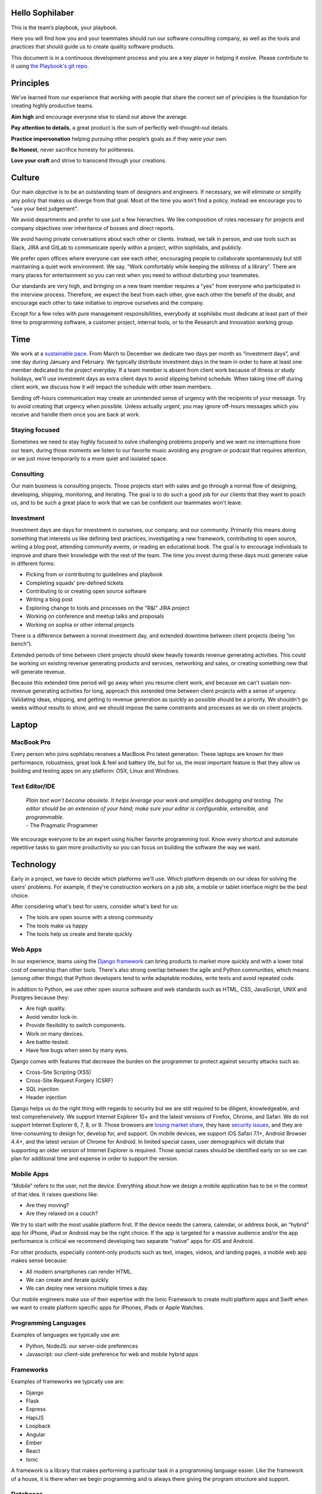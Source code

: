 Hello Sophilaber
================

.. image:: ./figures/hello-sophilaber.jpg


This is the team’s playbook, your playbook.

Here you will find how you and your teammates should run our software
consulting company, as well as the tools and practices that should guide
us to create quality software products.

This document is in a continuous development process and you are a key
player in helping it evolve. Please contribute to it using `the Playbook's git repo
<https://git.sophilabs.io/sophilabs/playbook>`_.

Principles
==========

.. image:: ./figures/principles.jpg

We've learned from our experience that working with people that share the
correct set of principles is the foundation for creating highly productive
teams.

**Aim high** and encourage everyone else to stand out above the average.

**Pay attention to details**, a great product is the sum of perfectly well-thought-out
details.

**Practice impersonation** helping pursuing other people’s goals as if they
were your own.

**Be Honest**, never sacrifice honesty for politeness.

**Love your craft** and strive to transcend through your creations.

Culture
=======

.. image:: ./figures/culture.jpg

Our main objective is to be an outstanding team of designers and engineers.
If necessary, we will eliminate or simplify any policy that makes us diverge
from that goal.
Most of the time you won’t find a policy, instead we encourage you to "use your
best judgement".

We avoid departments and prefer to use just a few hierarchies. We like
composition of roles necessary for projects and company objectives over
inheritance of bosses and direct reports.

We avoid having private conversations about each other or clients. Instead, we
talk in person, and use tools such as Slack, JIRA and GitLab to communicate
openly within a project, within sophilabs, and publicly.

We prefer open offices where everyone can see each other, encouraging people to
collaborate spontaneously but still maintaining  a quiet work environment.
We say, “Work comfortably while  keeping the stillness of a library”.
There are many places for entertainment so you can  rest when you need to
without disturbing your teammates.

Our standards are very high, and bringing on a new team member requires a
"yes" from everyone who participated in the interview process. Therefore,
we expect the best from each other, give each other the benefit of the doubt,
and encourage each other to take initiative to improve ourselves and the
company.

Except for a few roles with pure management responsibilities, everybody at
sophilabs must dedicate at least part of their time to programming software,
a customer project, internal tools, or to the Research and Innovation working
group.

Time
====

.. image:: ./figures/time.jpg

We work at a `sustainable pace
<http://www.extremeprogramming.org/rules/overtime.html>`_.
From March to December we dedicate two days per
month as “investment days”, and one day during January and February. We
typically distribute investment days in the team in order to have at least
one member dedicated to the project everyday.
If a team member is absent from client work because of illness or study
holidays, we'll use investment days as extra client days to avoid
slipping behind schedule.
When taking time off during client work, we discuss how it will impact the
schedule with other team members.

Sending off-hours communication may create an unintended sense of urgency with
the recipients of your message. Try to avoid creating that urgency when
possible.
Unless actually urgent, you may ignore off-hours messages which you receive and
handle them once you are back at work.

Staying focused
---------------

Sometimes we need to stay highly focused to solve challenging problems properly
and we want no interruptions from our team, during those moments we listen to
our favorite music avoiding any program or podcast that requires attention, or
we just move temporarily to a more quiet and isolated space.

Consulting
----------

Our main business is consulting projects. Those projects start with sales and
go through a normal flow of designing, developing, shipping, monitoring, and
iterating. The goal is to  do such a good job for our clients that they  want
to poach us, and to be such a great place to work that we can be confident our
teammates won't leave.

Investment
----------

Investment days are days for investment in ourselves, our company, and our
community. Primarily this means doing something that interests us like
defining best practices, investigating a new framework, contributing to open
source, writing a blog post, attending community events, or reading an
educational book. The goal is to encourage individuals to improve and share
their knowledge with the rest of the team.
The time you invest during these days must generate value in different forms:

- Picking from or contributing  to guidelines and playbook
- Completing squads’ pre-defined tickets
- Contributing to  or creating open source software
- Writing a blog post
- Exploring change to tools and processes on the "R&I" JIRA project
- Working on conference and meetup talks and proposals
- Working on sophia or other internal projects


There is a difference between a normal investment day, and extended downtime
between client projects (being “on bench”).

Extended periods of time between client projects should skew heavily towards
revenue generating activities. This could be working on existing revenue
generating products and services, networking and sales, or creating something
new that will generate revenue.

Because this extended time period will go away when you resume client work, and
because we can't sustain non-revenue generating activities for long, approach
this extended time between client projects with a sense of urgency.
Validating ideas, shipping, and getting to revenue generation as quickly as
possible should be a priority. We shouldn't go weeks without results to show,
and we should impose the same constraints and processes as we do on client
projects.

Laptop
======

.. image:: ./figures/laptop.jpg

MacBook Pro
-----------

Every person who joins sophilabs receives a MacBook Pro latest generation.
These laptops are known for their performance, robustness, great look & feel
and battery life, but for us, the most important feature is that they allow us
building and testing apps on any platform: OSX, Linux and Windows.

Text Editor/IDE
---------------

    | *Plain text won't become obsolete. It helps leverage your work and simplifies debugging and testing. The editor should be an extension of your hand; make sure your editor is configurable, extensible, and programmable.*
    | - The Pragmatic Programmer

We encourage everyone to be an expert using his/her favorite programming tool. Know
every shortcut and automate repetitive tasks to gain more productivity so you
can focus on building the software the way we want.

Technology
==========

.. image:: ./figures/technology.jpg

Early in a project, we have to decide which platforms we'll use.
Which platform depends on our ideas for solving the users' problems. For
example, if they're construction workers on a job site, a mobile or tablet
interface might be the best choice.

After considering what's best for users, consider what's best for us:

- The tools are open source with a strong community
- The tools make us happy
- The tools help us create and iterate quickly

Web Apps
--------

In our experience, teams using the `Django framework <https://www.djangoproject.com/>`_
can bring products to market more quickly and with a lower total cost of
ownership than other tools. There's also strong overlap between the agile and
Python communities, which means (among other things) that Python developers tend to
write adaptable modules, write tests and avoid repeated code.

In addition to Python, we use other open source software and web standards such
as HTML, CSS, JavaScript, UNIX and Postgres because they:

- Are high quality.
- Avoid vendor lock-in.
- Provide flexibility to switch components.
- Work on many devices.
- Are battle-tested.
- Have few bugs when seen by many eyes.

Django comes with features that decrease the burden on the programmer to protect
against security attacks such as:

- Cross-Site Scripting (XSS)
- Cross-Site Request Forgery (CSRF)
- SQL injection
- Header injection

Django helps us do the right thing with regards to security but we are still
required to be diligent, knowledgeable, and test comprehensively.
We support Internet Explorer 10+ and the latest versions of Firefox, Chrome, and
Safari. We do not support Internet Explorer 6, 7, 8, or 9. Those browsers are
`losing market share <https://en.wikipedia.org/wiki/Internet_Explorer#Market_adoption_and_usage_share>`_,
they have `security issues <https://en.wikipedia.org/wiki/Internet_Explorer_6#Security_issues>`_,
and they are time-consuming to design for, develop for, and support.
On mobile devices, we support iOS Safari 7.1+, Android Browser 4.4+, and the
latest version of Chrome for Android.
In limited special cases, user demographics will dictate that supporting an
older version of Internet Explorer is required. Those special cases should be
identified early on so we can plan for additional time and expense in order to
support the version.

Mobile Apps
-----------

"Mobile" refers to the user, not the device.
Everything about how we design a mobile application has to be in the context of that idea. It raises questions like:

- Are they moving?
- Are they relaxed on a couch?

We try to start with the most usable platform first. If the device needs the
camera, calendar, or address book, an “hybrid” app for iPhone, iPad or Android
may be the right choice. If the app is targeted for a massive audience and/or
the app performance is critical we recommend developing two separate “native”
apps for iOS and Android.

For other products, especially content-only products such as text, images,
videos, and landing pages, a mobile web app makes sense because:

- All modern smartphones can render HTML.
- We can create and iterate quickly.
- We can deploy new versions multiple times a day.

Our mobile engineers make use of their expertise with the Ionic Framework to
create multi platform apps and Swift when we want to create platform specific
apps for iPhones, iPads or Apple Watches.

Programming Languages
---------------------

Examples of languages we typically use are:

- Python, NodeJS: our server-side preferences
- Javascript: our client-side preference for web and mobile hybrid apps

Frameworks
----------

Examples of frameworks we typically use are:

- Django
- Flask
- Express
- HapiJS
- Loopback
- Angular
- Ember
- React
- Ionic

A framework is a library that makes performing a particular task in a
programming language easier. Like the framework of a house, it is there when we
begin programming and is always there giving the program structure and support.

Databases
---------

For data that must be saved and stored correctly, we use `PostgreSQL
<http://www.postgresql.org/>`_ (we usually refer to it as "Postgres").
It's a thirty-year-old open source database that is highly respected,
is well supported by documentation and hosting providers, and can be used
by any developer who knows the SQL standard.

In recent years, a movement called `NoSQL <https://en.wikipedia.org/wiki/NoSQL>`_
has gained popularity. Best translated
as "not only SQL", tremendous effort has been made to create different kinds of
databases for different use cases, often based off `academic or industry
research <http://nosqlsummer.org/papers>`_.

Our most frequently used NoSQL database are `Redis <http://redis.io/>`_, which we
use for storing
transient, high quantity read/write data such as activity feeds, tags,
background jobs, sessions, tokens, and counters; `Cassandra <http://cassandra.apache.org/>`_
which we use for storing time series.

Redis and Cassandra are reliable, open-source, and simple. They offer high
performance and reliable predictions of its performance.
When we need to do full-text search on documents, we use `Solr <http://lucene.apache.org/solr/>`_.
Its major features include hit highlighting, faceted search, real-time indexing,
dynamic clustering, database integration, and rich text documents handling.

Licenses
--------

In contrast with a proprietary license, the source code of an open source
program is made available for review, modification and redistribution. The
difference between open source licenses is what we can and can't do with the
source code.
Open source licenses can be divided in two categories: permissive and copyleft.
Permissive examples include:

- `Berkeley Software Distribution (BSD) licenses <https://en.wikipedia.org/wiki/BSD_licenses>`_
- `MIT license <https://en.wikipedia.org/wiki/MIT_License>`_
- `Apache license <http://en.wikipedia.org/wiki/Apache_License>`_

A copyleft example is the `General Public License (GPL) <https://en.wikipedia.org/wiki/GNU_General_Public_License>`_.
Both categories have the purpose of establishing the copyright holder for the
software, granting users the right to copy, modify and redistribute it,
protecting the copyright holder from any potential guarantees that the software
may provide (software is provided as-is), and optionally imposing some
restrictions.

Permissive licenses let us modify a program, redistribute it, and even sell it.
We can embed or link code with other programs without restriction or explicit
permission by the copyright holder.
Copyleft licenses only allow us to link or distribute code with other code that
has the same license. It also forces modifications to be released under the same
license. Combining anything with the GPL makes it GPL.

Non-copyleft licenses do not enforce derivative works to also be open source.
Some software is released under a dual license: both a permissive and copyleft
license. This provides developers who use the dual licensed code to apply the
license that better suits their needs.

Most of the software we use has a permissive license:

- PostgreSQL, PostgreSQL License (BSD based)
- Redis, BSD
- Solr, Apache License 2.0
- Python, Python Software Foundation License (PSFL) (BSD based)
- Django, Django license (BSD based)
- AngularJS, MIT

Methodology
===========

.. image:: ./figures/methodology.jpg

The Agile way
-------------

We adhere to the `Agile Manifesto principles
<http://agilemanifesto.org/principles.html>`_, declaring that our highest
priority is to satisfy the customer through early and continuous delivery of
valuable software.
We welcome changing requirements, even late in development as we understand that
agile processes must harness change for the customer's competitive advantage.

We say that working software is the primary measure of progress, and as a
result we aim to deliver working software in the shortest amount of time,
usually within one or two weeks.

Agile processes promote sustainable development. The sponsors, developers, and
users should be able to maintain a constant pace indefinitely and must work
together daily throughout the project.

At regular intervals, we reflect on how to become more effective, then
tune and adjust our behavior accordingly. We look for a motivating environment
and culture, where everybody trusts each other to receive constructive feedback
and get the job done.

We strongly believe that continuous attention to details and technical
excellence enhances agility. Lastly, we believe that simplicity --the art of
maximizing the amount of work to avoid-- is essential, at every level.

In our experience we have seen that the best architectures, requirements, and
designs emerge from self-organizing teams who truly understand these
principles.

Project kick off
----------------

A kick off meeting is set up whenever a project starts,
please use this document to guide the presentation.

After that, the following stuff is set up:

- Project mailing-list: `project@sophilabs.com <project@sophilabs.com>`_, which includes the client and `project-dev@sophilabs.com <project-dev@sophilabs.com>`_, which include only the technical team
- JIRA tracker (provided by client)
- Gitlab or Github repositories (provided by client)
- Jenkins project (provided by client)
- Access to cloud service (security groups and roles)
- Google docs folder (ask client for a documents repository or use docs.sophilabs.io instead)

Standups
--------

Every morning, each project team gets together for 15 minutes.
We talk about what we did yesterday, what we're going to do today,
and expose blockers.
We immediately resolve blockers together or help the person in need following
the standup.

We do this in order to:

- See each other face-to-face
- Learn what others are doing in order to help them
- Build accountability and trust

Tasks
-----

We have used Redmine, JIRA, Pivotal Tracker, Asana, Trello, and other task
management systems over the years. The following section details a process
that uses JIRA, however the overall process remains relatively the same
if other tools are used instead.
No two products are the same, so flexibility in the product development process
is important. JIRA responds well to changing the structure of the process
"on the fly."

In any task management system, it's important to have a clear understanding of
the product development process.
The Current Sprint is the only prioritized list to which
the product team should refer to in order to know what to work on next.
It represents two weeks of work.
A story represents a job story, bug fix, engineering task, or general todo.
Stories start out as a simple idea, 1-2 sentences long.
Detail is then added, including descriptive wireframes and explaining why
(from a business perspective) we are focusing on it.
Notes on suggested implementation are often added,
and at times it is also a good idea to include the acceptance criteria of
the story.

Once the stories in the Sprint have been prioritized and vetted, they are ready
for design and development. A designer or developer "puts their face on it" by
assigning it to themselves and pulling it into the In Progress column.
The stories in the In Progress column are actively being designed or developed.
You should never have your face on more than two stories at a time.
Work is done in a feature git branch. When a designer or developer creates a
pull request for their feature branch, they move the story to the Code Review
column. All reviewers must "put their face on it" while reviewing.

Agile Master
------------

The agile master is not a project manager. The rest of the team does not report
to them. The agile master is also not a technical or design lead.

The agile master adds an impartial perspective. They run weekly meetings so that
there is consistency in week-to-week communication. They keep an eye on the
high-level goals of the project, which should be easier for them because they
are not involved in the weeds of the project day-to-day.
They express enthusiasm when the team is in a groove and help
problem-solve when things get off track.
When appropriate, they should work with the client to either reduce or increase
team size to correctly serve the project.

Biweekly Retrospective
----------------------

Once every 2 weeks, everyone involved on a the project meets in-person or
via video conference.
This is an opportunity for the entire team to discuss achievements,
hurdles, and concerns. The goal is that everyone leaves feeling
excited and empowered for the week of work to come.

The agile master runs this meeting aiming to:

- Understand how the team feels about last week's progress and what's to come. Ask all team members from both sophilabs and the client, "How did you feel about last week? How do you feel going into this week?" This is less of a recap of the completed work (a better place for a recap being during daily standups) and more a check of how each person feels about the current project. Take notes
- Have each member of the team voice any risks or concerns; after everyone has had the opportunity to bring these up, work together as a group to mitigate these concerns. Encourage everyone to voice the same concerns even if they've already been mentioned; it helps prioritize what the team is most concerned about and should spend the most time fixing. This is an opportunity to discuss how to improve the process and product we're building together. Note who had which concerns and track how we'll be addressing these concerns
- Celebrate success. Review the work that shipped last week, showing the actual product, and congratulate those who made it happen
- After the retro is done, share the notes with the team and ensure anything actionable from the retro is captured. This allows teammates to view progress, understand how feelings on the project change over time, and accomplish anything we set out to do given the outcomes of the retro

Based on the answers to these questions, we record our plans in the task
management system:

- Archive the two-week previous sprint
- Review product design priorities. Pull what we estimate to be an appropriate amount for this week into the Backlog
- Review bugs. Pull any important bugs into the Backlog and prioritize them at the top of the queue before everything else. We want to always be fixing what's broken first
- Review engineering and refactoring tasks. Pull stories into the Backlog based on what the designers and developers believe is appropriate given the previously stated product design and bug tasks
- Re-sort the entire Backlog according to priority

The task management system is the canonical repository for plans.
When things are only said on the phone, in person, in emails that don't include
the whole group, or in one-on-one chats, information gets lost, forgotten, or
misinterpreted. The problems expand when someone joins or leaves the project.

We could be called "aggressive" with our approach to cutting features, budgets, and
schedules. It's hard to say "no." as it is usually not well-received. There's a
reason someone requested a specific feature.
We have to battle sometimes in the face of "yes". We do so armed with knowledge
of `the history of software success and failure <http://blog.codinghorror.com/the-long-dismal-history-of-software-project-failure/>`_:
in 2004, only 34% of software
projects were considered successes. The good news is that that was 100% better
than the stats in 1994.
"The primary reason is the projects have gotten a lot smaller."
Few software projects fail because they aren't complicated enough. Saying "no"
means keeping the software we're building as simple as possible. Every line of
code we write is an asset and a liability.

Simple software, once launched, is better suited to meeting the demands of
customers. Complex software, if it ever launches, is less capable to respond to
customer demands quickly.

Product Design
==============

.. image:: ./figures/product-design.jpg

Wireframes
----------

It is crucial to put the design of the application ahead of the development.
Focus should be placed on wireframing usability, user experience, and flows.
We find it important to keep the design and development cycle adequately tight.
We do not wireframe one month out because as we approach certain areas of the
product, we often decide to cut or change features.
Those changes are an expected part of the iterative process and feedback loop
between the client, the sophilabs team, and users. It would be wasteful to
spend time wireframing features that never get built or building features that
won't be used.
The designer will refine the sketches into HTML and CSS wireframes.
HTML and CSS wireframes are built on `moqups <https://moqups.com/>`_. It also allows developers to start
implementing features within the wireframes.

User Experience
===============

.. image:: ./figures/user-experience.jpg

User Interface
--------------

In the context of our software, the user interface is the individual view that
allows for goal completion.

We evaluate interfaces on the following criteria:

- Puts outcomes first
- Provides users with affordances
- Congruent with surrounding platform
- Consistent across entire application

We put the user's goals first.
No one is using our software solely because it looks nice.
There's a reason they sought out our solution.
Our number one priority is making that outcome desirable and easily attainable.
We make software easy to understand. It's not enough to be functional, users
must know capabilities exist and be able to anticipate how the software is
going to react to their inputs. Our software should be as intuitive as possible.
We remain consistent with platform guidelines. Interfaces look and feel best
when they are congruent within their context, rather than being strictly branded
across all platforms. We prefer common patterns when designing, and we maintain
consistency. Usable interfaces work as expected across the entire
application.

Interaction Design
------------------

Interaction gives users the ability to change the canvas, and to directly
manipulate it.
Designing those interactions is what makes our software come to
life. Interactions should provide affordance — `animation <http://medium.com/p/926eb80d64e3>`_,
for examples, can
be used as a powerful metaphor to help a user understand an interface.
Interactions help guide a user from the beginning of a task all the way
through it's completion.

Designers guide these interactions from prototype to implementation. For web
applications we start in the browser. For review, we use gifs to demonstrate
interactions.

Visual Design
-------------

We refer to an application's visual design exclusively as its style.
We use the `universal design principles <https://thoughtbot.com/upcase/design-for-developers-resources/principles>`_
to communicate and bring order to those ideas in our applications.

Those fundamentals include, among others:

- Alignment (often achieved with grids)
- Emphasis (often achieved with size, position and color)
- Consistency (buttons, links, headers typically look alike)
- Whitespace (elegant, timeless, gives eye a rest)

Successful visual designs typically don't draw attention to themselves.
The content will be front-and-center. The workflows throughout the site will be
obvious. Resist the temptation to aim for a design that is "memorable" or a
design that "pops."

Successful designs are usable.

Development
===========

.. image:: ./figures/development.jpg

Our development practices are based on the `Agile Manifesto <http://agilemanifesto.org/principles.html>`_
and a subset of the `XP practices <http://www.extremeprogramming.org/>`_.
We adhere to their principles, and have found that
applying them greatly improves the quality of our work as well as the
happiness of our team.

Version Control
---------------

We always use source code control.
It's like a time machine because it enables us to work in
parallel universes of our source code, experimenting without fear of losing
work and rollback if something goes wrong.
`Git <http://git-scm.com/>`_ is an open source code control system written by
Linus Torvalds.
It's fast and great for working in branches.
Additionally, we prefer to use `Gitflow <https://github.com/nvie/gitflow>`_
for branches and release management.
We also use `GitLab <http://git.sophilabs.io>`_ for hosting our git repositories.

Style Guide
-----------

We write code in a consistent `style <https://guidelines.sophilabs.io>`_ that
emphasizes cleanliness and team communication.

High level guidelines:

- Be consistent
- Don't rewrite existing code to follow this guide
- Don't violate a guideline without a good reason
- A reason is good when you can convince a teammate

Pair Programming
----------------

Code that is written by two people who sit next to each other at the same
computer is `pair-programmed <http://www.extremeprogramming.org/rules/pair.html>`_ code. That code is considered high quality and
should result in cost savings due to less maintenance.
In the long run, this style of development saves money because fewer bugs are
written and therefore do not need to be fixed later.
When you are writing an important piece of code,
don't you want another person to look it over before it goes into production?
This is a good indication that pairing is beneficial and should be done
more often. While we don't pair program all the time, we recognize that it
can be difficult to act as a team when working at a distance. Which is why
we believe that. There is no better collaboration between designers
and developers than at the keyboard.

Code Reviews
------------

Here's the flow. Read our `git flow based protocol <https://guidelines.sophilabs.io>`_ for the git commands.

#. Create a local feature branch based on dev
#. When feature is complete and tests pass, stage the changes
#. When you've staged the changes, commit them
#. Write a good commit message
#. Share your branch
#. Submit a merge request
#. Ask for a code review in `Slack <https://chat.sophilabs.io>`_
#. A team member other than the author reviews the merge request. They follow the `Code Review guidelines <https://guidelines.sophilabs.io>`_ to avoid miscommunication
#. They make comments and ask questions directly on lines of code in the GitLab web interface or in Slack
#. When satisfied, they comment on the merge request "Ready to merge."
#. View a list of new commits. View changed files. Merge branch into dev
#. Delete your remote feature branch
#. Delete your local feature branch

Testing
=======

.. image:: ./figures/testing.jpg

Test-Driven Development
-----------------------

`Test-Driven Development <http://www.extremeprogramming.org/rules/testfirst.html>`_
(TDD) is one of the most important Extreme Programming
(XP) rules, but we need to be very careful how applying it, as it may add a
significant amount of code that could make us move slower.
One of the great benefits of TDD is that it enforces the design of testable
components, being a good practice to create clean and maintainable code.
We have some suggestions to encourage the creation of tests for component
interfaces avoiding a high coupling with the implementation details:

- Don’t test private methods
- Test the more generalist method that is closer to the user instead of each one responsible for the smaller tasks

Acceptance Tests
----------------

Acceptance tests are code created from stories’ acceptance criteria. This code
is run against the application. When executed for the first time, the test will
fail. The developer writes application code until the test passes.
Once the test passes, the developer will commit the code into version control
with a message such as:


*Author creates post*


The code is then run on the Continuous Integration server to make sure the
acceptance test still passes in an environment that matches the production
environment.
Every time the code is pushed to the dev branch, the staging environment is
automatically updated so that anyone can see the current status of the project.

When the acceptance test is green for the CI server, and you along with any
other designers, developers, or clients are satisfied that the jobs story
is complete on staging, the feature can be deployed to production at will.
This can result in features being pushed to production very frequently,
and therefore, more value is being delivered to customers sooner.

Continuous Delivery
-------------------

Martin Fowler has an `extensive description <http://martinfowler.com/articles/continuousIntegration.html>`_
of Continuous Integration. The basics are:

- We have a test suite that each developer runs on their own machine
- When they commit their code to a shared version control repository, the tests are run again and "integrated" with code from other developers

This helps ensure that there's nothing specific to the developer's machine
making the tests pass. The code in version control needs to run cleanly
in production later.
So before the code is allowed to be pushed live,
it is run on a CI server or service.
When a build fails, we get alerts in Slack and via email. Click the alert and
we see a backtrace that gives us a hint on how to "fix the build."
When we write the fix and commit to version control again, we'll get a "passing
build" alert in Slack and via email. Click the alert and we see the passing
build.


*Green is good.*


A solid test suite is an absolute requirement for a web application in our
opinion. However, one major problem with test suites is that they get slow as
they get large.
CI can ease the pain by distributing the test runs in parallel.
We've used Bamboo, Hudson (now called Jenkins), and other CI libraries that we
manage ourselves.
We use `Travis CI <https://travis-ci.org/>`_ for open source projects. We use
`Jenkins <http://ci.sophilabs.com>`_ for private repositories.
CI test runs are triggered by GitLab post-receive hooks.

Deployment
==========

.. image:: ./figures/deployment.jpg

In order to save time and money, we focus as much as possible on
the client’s product and the outsource operations to external services.

Checklist
---------

- We have found that a short checklist is valuable when setting up a new production environment or preparing for a launch:
- Are we using a concurrent web server?
- Are long-running processes such as email delivery being run in background jobs? (See how to set up delayed Job)
- Are there redundant (at least two) web and background processes running?
- Are we using SSL? (See "SSL Certificates" section below)
- Are API requests being made via a separate subdomain (api.example.com)? Even if the same app, this gives us architectural flexibility in the future
- Are deploys done manually at a scheduled time when teammates are fresh and available if something goes wrong?
- Do deploys follow a well-documented script?
- Are we sending logs to a remote logging service? (See How to integrate Sentry)
- Are we using a AWS RDS service? See AWS production databases
- Are we monitoring performance and uptime? See `New Relic <https://newrelic.com/>`_

Domain Names
------------

We suggest using `Domize <https://domize.com/>`_ to see what's available.
Use `DNSimple <https://dnsimple.com/>`_ to buy and
maintain domain names if a client doesn’t hasn't registered a domain name yet.

SSL Certificates
----------------

Buy a `wildcard certificate from DNSimple <https://dnsimple.com/ssl-certificate>`_.
The wildcard (*) lets you use the
same certificate on www., staging., api., and any other future subdomains.
SSL and DNS are tightly coupled. If we're doing any work with SSL, we need
to make sure we have access to make DNS changes, such as adding a CNAME record.
When working with a client that has a DNS department,
schedule time during off-peak hours in order to pair program with their
DNS personnel to ensure smooth sailing.
We can accidentally take down a site that is all SSL if
this work isn't done methodically.

Hosting
-------

We use `Amazon Web Services <https://aws.amazon.com/>`_.
The cloud and its services will empower our clients' businesses to start
and operate in a way that has never before been possible without significant
upfront investment. File uploads for features such as user avatars
are uploaded to `Amazon S3 <https://aws.amazon.com/s3/>`_.

Transactional Email
-------------------

We use `Amazon SES <https://aws.amazon.com/ses/>`_ and `SparkPost <https://www.sparkpost.com/>`_
(supports templates) to have our application
deliver email to users, which is known as transactional email.

Examples of transactional email are:

- Confirmations
- Follow ups after the first 3 days of use
- Free trial expiring
- Message another user in the system

Payment Processing
------------------
We use `Stripe <https://stripe.com/>`_ to collect payments
from users via credit or debit card,
as well as for recurring billing.
It is a payment gateway and merchant account.
Charges for Stripe will vary depending on usage;
successful charges are 2.9% + 30 cents.
There are no setup fees, monthly fees, or card storage fees

Monitoring
==========

.. image:: ./figures/monitoring.jpg

We use `New Relic <https://newrelic.com/>`_ to monitor performance of
production applications.
Debugging performance might be the best part of a developer's job.
When there's a clear, numeric problem, we get to fix it and improve
that number.
So we can say things like "We made this 175% better."
There are many established techniques for fixing performance problems:

- Amazon server clusters
- gzipping
- Asset pipeline
- SQL query caching
- ORM queries improvements

A number of them require developer thought:

- Database indexing
- Eager loading
- HTTP caching

Page caching is the most heavy-handed technique available,
but if we are able to cache an entire page and push it into a CDN,
it will be the fastest option.

Communications
==============

.. image:: ./figures/comunications.jpg

Everyone who works at sophilabs has the responsibility to engage professionally
with clients.
As a developer or designer, we are undoubtedly involved in emails, phone calls,
or chats with clients. In these interactions, we always demonstrate respect and
professionalism.

E-mails
-------

All emails are archived and not deleted, so that a paper trail exists on any
internal conversation or client facing communications.

Also for the purpose of maintaining a paper trail, we ensure that a record of
all sophilabs emails remain in the google apps sophilabs site. This means
that if we forward emails or use an email client, all emails are recorded in
google apps as well.

We use an appropriate `email signature <https://raw.githubusercontent.com/sophilabs/playbook/master/communication/email-signature.html>`_
to maintain a professional tone with clients at all times.

Protecting confidential information via email is also extremely important for
us. As such, we do not send passwords by email, and we are very careful in
sending confidential documents by email as well. As all email can be easily
intercepted by third parties, no confidential information should ever be sent
to someone who is not “need to know”.

Slack
-----

We are always logged in Slack during work hours.
This decreases feedback loops for team communication.
Our slack account is found under sophilabs.slack.com.

Data Security
-------------

We have some security guidelines in order to keep confidential information safe.

- We set passwords on computer for boot up and sleep
- We never send passwords using email, we use `1Password <https://sophilabs.1password.com>`_
- We create safe passwords
- We do not leave our laptop, computer, phone, or papers lying around unprotected
- We limit access to sophilabs networks and communication channels, email and phones

Sales
=====

.. image:: ./figures/sales.jpg

We want to design and develop software.
Before we can do that, we need clients to hire us. The following section
details how our sales process works and answers commonly asked questions by
potential clients.

The overall process is:

- A potential client contacts us
- We arrange a Skype call
- Qualify/disqualify: are we a good fit for the client?
- Qualify/disqualify: is the client a good fit for us?
- Understand the client's vision
- Agree on the outcomes we're trying to achieve
- Estimate iterations
- Schedule people for iterations
- Sign the contract
- Pay a security deposit
- Start working

Leads
-----

Our leads often come to us from Google searches and client referrals.
Each lead is tracked on `sophia <https://panel.sophilabs.io>`_.

A salesperson will get assigned to the card for the incoming lead but anyone
in the sales team can take responsibility for that lead.
The person either responsible qualifies or disqualifies the lead,
often with a quick intro email or Skype call with the potential client.
We prefer to pair on sales calls, having at least one designer and one
developer on the call. This enables us to get multiple opinions on how good or
bad of a fit the client and project might be for us.
It also gives us the ability to answer both design and development
questions to the best of our ability, and it allows us to train and
improve our process during sales calls.

Understanding Product Vision
----------------------------

Our goal is to begin thinking about the client's product and start
working as a team to plan it even before we officially
start working together. Some example questions to ask are:

- What big benefit does the product provide?
- Who currently buys this product?
- Who do you want to buy this product?
- What do customers love about your product?

We distribute the sales process throughout the team. Potential clients should
be able to talk to the people they'll be working with.
We should be able to handle any spikes in incoming leads that make
it difficult for the sales team to respond in a timely fashion.

Customer Availability
---------------------

We work remotely every day with our customers, and tools like Slack, Gitlab,
and Jira have made that much easier over the yearsAn ideal consulting
project for us is one where a member of the client team is
available at all times. When that fails, we want to find out during the sales
process how available they will be.
If it seems like they won't be available very often, we should seriously
consider declining the project.

NDAs
----

If the NDA is important to the client, it’s important to find out enough
about the business to evaluate whether or not there might be a conflict
with any existing or past clients. We will only sign it if it’s determined
that there is no conflict and the project is a good fit.

Roles
-----

Technical team
~~~~~~~~~~~~~~

We offer a combination of designers, Python developers, and Javascript
developers.

Here we’ll outline how the team works.
The designer is responsible for designing interactions between users
and the product, they write user interface code.
The developers make it work. They write the code that makes the app "smart",
and they aim to make the product error-free.
Speed is a key feature of every application so they monitor performance.
Developers keep it running by making architectural decisions and interacting
with modern-day hosting companies. The developers also implement;
they write and maintain HTML, SASS, Javascript, Python, SQL, and lots of
other code. They set and meet development standards, keep the
`Continuous Integration <http://www.extremeprogramming.org/rules/integrateoften.html>`_
build passing, and review each other's code.
In addition, an agile master assists the team for a few hours a week

Anyone at sophilabs should be able to advise a project. If the
primary salesperson is not also the agile master, there should be a smooth
hand-off from one to the other.

While each person plays a role, a team needs to be a team.
Everyone is responsible every day for delivering high quality work,
for staying true to the vision for the product, for communicating their
schedule and intentions, for making hard decisions, for delegating to others
when they don't have the time or skill to accomplish a task, for keeping
team morale up, and for being consistent.

No Fixed Bids
-------------

Some consulting relationships start with a requirements document. The
requirements are often extremely detailed.
The probability of this document containing the optimum feature set is
extremely low. The right features are better learned through user interviews,
prototyping, releasing actual software, and getting feedback from real users.
Based on that document, clients expect consultants in the industry to submit
an exact timeframe and bid. This contract style sets the client and consultant
working against each other from day one. Instead of focusing on designing
the product experience or evaluating what assumptions were wrong,
they end up spending time negotiating about what was meant in a document
written a long time ago or focusing on arbitrary deadlines.
In fact, it's worse than negotiating, it's
retroactively discussing something that no one remembers the same way.
As you might have guessed, we don't do fixed-bid, fixed-feature-set proposals.

Budget
------

We `do need to know clients' budget <https://medium.com/what-i-learned-today/a61ec864c898>`_.
This is often uncomfortable for them but
their budget helps determines what scope is possible. It saves time. If they
don't know their budget, we discuss different options.
We talk about breaking product rollout into stages and try to improve the
product's chances of success at each stage by:

- Focusing on a small subset of features.
- Designing a valuable user experience.
- Developing a meaningful relationship with users.

Rate
----

We price projects at a per person, per hour rate. We work a minimum of 32
hours per week. We use the same rate for designers and developers. The work
required for each week dictates which skills are needed. The number of people
needed determines the cost and how much gets done.
During the process of explaining our billing, we sometimes tell potential
clients "time and materials" is the same as hiring an employee for their annual
time with less risk to them because:

- Our team is experienced. We've interviewed hundreds of candidates in order to find the talented group of people we work with today
- We've worked together on projects before. We have "a way" of doing things
- Short projects require less money
- Our time is predictable (32 hours/week) and consistent
- We can quickly rotate in a new team member if someone gets sick, leaves the company, or is ready to rotate to a new project

Clients always know what is happening via access to the project management
system (JIRA), chat room (Slack), version control system (Gitlab), and ongoing
communication with our teammates.

Contract
--------

We store contracts in Google Drive and have a series of folders for pending,
current, past, and lost clients.

The consulting proposal and contract contains:

- A one-page summary of the expected work
- Our hourly rate
- A security deposit covering two weeks of work is required to start working
- Invoices will go out once a month
- Agreement that both parties won't use any materials that violate someone else's copyright
- Agreement that neither party will publish anything abusive or unethical to the web hosting provider
- Agreement that the contract is mutually "at-will" meaning either side can decide to stop working with 15 days' notice

Hiring
======

.. image:: ./figures/hiring.jpg

Recruitment
-----------

We've met our current teammates via:

- `GitHub <http://github.com/>`_
- `Python Meetup <http://www.meetup.com/py-mvd/>`_ and `Javascript Meetup <http://www.meetup.com/mvd-js/>`_ Meetups
- `Python <http://uy.pycon.org>`_ and `Javascript <http://jsconf.uy>`_ Conferences
- `Buscojobs <http://www.buscojobs.com.uy/>`_

Many of us are regulars at Python and Javascript events.
A nice thing about those meetings is that they happen naturally.
We know what we'll get when we hire in the following ways:
We know their personality and energy level from the user group,
we know their coding style from their open source work,
and we know they'll take initiative because they voluntarily contributed
to the community.

Interviewing
------------

We create a new record on sophia for each candidate.
The recruitment team ensures that everyone gets a response and makes sure
that one of the directors speaks with a candidate before being hired.
Anyone can do an initial review of the candidate's application to review
the candidate's code sample or portfolio. If necessary, they may
ask someone else (like a designer or Javascript developer) for another pair of
eyes on the code or portfolio.
The recruitment team will pull the managing director, designers, or developers
into subsequent discussions, putting their faces on the sophia candidate to
ensure we always know who is responsible.

We have standard questions for Python developers, NodeJS developers, DevOps
and designers for the technical interview. We like to talk to respondents about
design process, architecting systems, and writing code which is
exactly the same thing we do for work every day.
Apart from technical skill, during the entire interview process, we look for
`character strengths <http://www.kipp.org/our-approach/strengths-and-behaviors>`_
such as:

- Enthusiasm (invigorates others)
- Focus (pays attention, resists distractions, remembers directions)
- Composure (remains calm when critiqued, doesn't interrupt)
- Gratitude (shows appreciation)
- Curiosity (eager to explore, asks questions to understand, actively listens)
- Optimism (gets over frustrations quickly)
- Grit (finishes what he or she starts, doesn't get blocked)
- Emotional intelligence (demonstrates respect for others' feelings, knows when and how to include others)
- Appreciation of beauty (notices and appreciates beauty and excellence)

In order to be hired, the candidate must get a unanimous "yes" from the existing
teammates with whom they interacted.

Offer and Onboarding
--------------------

We make the offer via email, if it is accepted then a contract is signed by
both parties and a trial work period of three months begins. Both parties
are going to use that period to evaluate each other. A feedback meeting
will be scheduled between the new team member, his/her mentor, and the agile
master 10 weeks after hiring.

Once an offer is accepted, we create an email address for the new teammate,
give them access to systems like GitLab and Slack, send them an
Employment Agreement, notify accounting, and send them a welcome email.
They will receive a welcome package, which includes a MacBook Pro,
stickers, a printed copy of this playbook, and a t-shirt.
JIRA issues will be created for the hiring manager for any remaining
items that haven’t yet been completed.

Mentors
-------

A mentor is assigned to new team members, who will act as a guide during
their first three months.
The mentor will help them set up their machine, purchase any required
software, and walk them through one turn of the development cycle by getting
their profile added to our website. The mentor should also make them feel
comfortable, answers questions they may have,
or point them to the person who can answer them.

Compensation
------------

We are entirely bootstrapped, with no outside investors, or debt.
Sustainability of the company is very important to us. We want to bring great
people on at reasonable salaries and reward them as aggressively as possible
for actual performance.
We may never be able to compete dollar for dollar with other tech companies but
we can compete on being a great place to work, with lots of opportunities to
learn, and the freedom to define and execute on our own projects.

Biannual Reviews
----------------

We receive regular feedback from clients, managers, and teammates so that
we can continually improve ourselves and the company on every project,
year-round. Additionally, we have biannual reviews for more formal review
and potential salary increases.
During onboarding, a "Biannual Review" calendar event is created, set to recur
once every 6 months, starting from the hire date.

Here's a rough look at our biannual review agenda:

- Our performance on recent consulting projects
- Investment day contributions
- Satisfaction with the company and our work and projects
- Any questions we have about sophilabs and our strategy
- Areas of focus for the next 6 months

Salary increases are the natural result of improvement.
Managers may choose to increase a team member’s salary during biannual
reviews in accordance with the company’s finances,
and based on individual accomplishments such as:

- Creating great software
- Making users and clients happy
- Self improvement by learning something new
- Improving sophilabs by bringing in sales, mentoring a teammate, or contributing to an internal tool or research
- Improving our community by writing blog posts, contributing to sophilabs open source projects, or attending conferences
- Going above and beyond (anything we might have missed on this list)

It's important that our manager explains why a raise is being given and what,
if anything, could be done to receive a higher raise in the future.
Raises aren't given just for "showing up".

Operations
==========

.. image:: ./figures/operations.jpg

Running a software-based business requires more than beautiful code or a
popular product. Managing cash flow and taxes can feel unimportant or difficult
but getting them right is as vital to our success as product design.

Fortunately, we decided long time ago to build our own ERP system which
make things like bookkeeping, receipts, signatures, and invoicing much easier.
It is a minimal core system connected with multiple third party services such
as Redmine, Jira, Quickbooks to extract desired information. We named it
sophia and you can find it at `panel.sophilabs.io <https://panel.sophilabs.io>`_.

Email
-----

We use `Gmail <https://mail.sophilabs.io>`_ for our email.

Calendar
--------

We use `Google Calendar <https://calendar.sophilabs.io>`_ for our calendars.

Documents
---------

We use `Google Docs <https://docs.sophilabs.io/>`_ for our editable documents.
We prefer Google Docs because they are:

- Easily sharable by URL. Everyone has a browser, not everyone has MS-Office or OpenOffice installed
- Always up-to-date with the latest edits
- Enable real-time collaboration, like group meeting notes
- Autosaved to the cloud, so no worrying about backup
- Are as easy to find as Googling something
- Without document type versioning (e.g. xls vs. xlsx)

These tools are not well-suited for large documents or complicated spreadsheets,
which is great.
We write code and are biased toward minimal documentation and upfront specs so
we generally shouldn't be writing long documents.
For cases where we are writing large spreadsheets, we find it's faster to snap
together a small app to do the job. This is a good time to ask if such
complicated analysis is really necessary.
When documents are mostly similar with slight variations (like contracts),
we create templates and put them in the Templates folder of our Docs repository.

Meetings
--------

We over-communicate with clients online to avoid having scheduled meetings.
Problems usually come up because of poor communication.
When we need to meet for a discussion, we aim for 30 minutes.
`Google Hangouts <https://apps.google.com/intx/en/products/hangouts/>`_
is our preferred communication tool when working remotely,
(`Skype <http://skype.com>`_ works too if Google Hangouts is not possible).
They are easy to set up, sharable by URL,
and let us get a look at whoever we're talking to.
Screen-sharing is also very easy, when necessary. We have used Hangouts/Skype
for client meetings, candidate interviews, and company meetings.

Community
=========

.. image:: ./figures/community.jpg

We've learned a ton from blog posts, tweets, and newsletters from others in the
community.
We encourage teammates to give back whenever they have something to contribute.

Blog
----

We have an institutional `Blog <https://sophilabs.co/journal>`_,
for sharing important events
and facts related to sophilabs in addition to product design and software
engineering topics.
When you want to write a post, create an Issue on JIRA in the `Community project
<https://sophilabs.atlassian.net/projects/COM/issues/?filter=allopenissues>`_
and assign the Issue to yourself.

Spend time writing and rewriting a `great headline <http://www.copyblogger.com/magnetic-headlines/>`_.
It helps you narrow your
focus, figure out the purpose of the post, and catch the reader's attention.
When writing a post, first move the Issue to the “Drafts” column.
Then write the post in `sophia <https://panel.sophilabs.io>`_,
and be sure to add tags to the post.
Tags help readers find related blog posts.
When you’re ready for feedback from the team,
move the issue to the “In Review” column and share the
Issue URL with the team in Slack.
Based on the feedback you’ve received and your own judgement,
make any necessary changes. Once the post is ready to be published,
date it and change the status to “published”

Our RSS feed, Zapier, and Buffer accounts are setup to automatically
work together to link to the post from Twitter, Google+ and LinkedIn.
You should also link to the post from Hacker News,
Reddit, and any other appropriate sites.
Lastly, move the Issue to "Live."

Research
========

.. image:: ./figures/research.jpg

Ongoing experiments are managed in our "Research & Innovation" JIRA project.

We rigorously research, discuss, and conclude experiments on new tools and
techniques. Write up these experiments on the blog at your discretion.

Open Source
-----------

We've created a few open source libraries to help us perform common tasks and
give back to the community.
Our open source libraries work best when one person steps up to maintain them.
Each of our repositories has a leader responsible for keeping
the repository moving forward. The leader doesn't necessarily have to
do the bulk of the actual work; responsibilities include:

- Understanding the underlying code and goal of the library
- Reviewing and merging pull requests
- Responding to and close issues
- Pushing new releases of packages when appropriate
- Encouraging people to take on useful tasks for the library
- Blogging, tweeting, and advertising new releases and tips

Every sophilaber has commit access to our open source repositories.
Some guidelines:

- You may want to check with the project leader to see what would be most useful, or whether or not they're on board with your idea
- Send pull requests rather than committing straight to master
- Try helping out with existing pull requests or bug reports
- Documentation patches are a great way to get familiar with a project

Got an idea for a new library? Found something useful in a client project that
you think is reusable? Great! Here are some guidelines:

- Extractions are more likely to be useful than Brave New World ideas, because you're extracting something that has already proven useful once.
- If you create a new library, make sure you have time to maintain it. You will be expected to lead it at the least for the beginning of its life.
- Do your best not to duplicate anything that's already been done. Do some digging to ensure you're not solving a problem that already has a solution.
- Introducing features that would be helpful to a client project or fixing bugs relevant to a client project are both acceptable during client time. However, most open source work should be conducted during investment time. If you are willing to add a/the? new open source project as a requirement to a project, be sure to let the client know
- Think about whether or not your idea makes sense as a pull request to an existing project.

Squads
======

.. image:: ./figures/squads.jpg

We realized that in order to build a great company,
it was necessary to divide our forces.
One of our core principles is *“always aim high”*, so keeping in line with that,
we’ve developed the following challenging objectives:

- Hire the best people
- Work for the best companies
- Craft the best software
- Build something that people love

We have created specialized workgroups who strive to achieve those goals by
defining universal guidelines and ensuring they are always applied.

The current squads -classified by objective- are:

**Hire the best people**

 * Recruitment squad

**Work for the best companies**

 * Sales squad

**Craft the best software**

 * Code Analysis squad
 * Deployment squad
 * Methodologies squad
 * Product Design / UX squad
 * Testing squad
 * Security squad
 * Software Design squad

**Build something that people love**

 * Research & Innovation squad

How it works
------------

Workflow
~~~~~~~~

Every squad follows the same workflow (M.A.P.E.D.):

1. **M** easure teams and projects on different areas
2. **A** nalyze measurements in order to detect the underlying issues and areas of improvements
3. **P** ropose changes and design an action plan considering different scenarios
4. **E** nsure the action plan is executed and help solving stoppers
5. **D** ocument lessons learned and how the plan affected the measurements
6. Go back to step 1

Metrics
~~~~~~~

Each squad defines its own objectives and principles.
In order to measure performance on different projects,
metrics are needed. We use automated tools to measure quantifiable metrics,
as well as quizzes that we distribute periodically to teams and
customers to measure opinionated metrics.

Code Analysis Squad
-------------------

Principles
~~~~~~~~~~

- **Simplicity** : Minimize the effort required to understand a given source
  code.
- **Consistency** : Apply the same practices throughout the project and across
  similar projects.
- **Legibility** : The ability to understand the code at a statement level.
- **Scalability** : The activity of writing performant code at a statement-level.
- **Reusability** : The ability of a given piece of code to be reused in other
  projects without modification.

Objectives
~~~~~~~~~~
- Produce knowledge about code quality that can be applied to new and existing
  projects. This knowledge must be documented and only cover programming
  languages being used in sophilabs. Examples include: guidelines, linter
  rules, workflows, conventions, etc. These documents will not only refer to code,
  but also to how to ensure code quality (e.g. code reviews)
- Develop a plan or methodology to measure the effectiveness of the generated
  knowledge
- Develop or improve tools that automate and control the quality of the code
  (linters, conventions, etc). These tools and documents must be Open Source
- Adjust guidelines, workflows and other procedures to the needs of each project

Methodologies Squad
-------------------

Objectives
~~~~~~~~~~

Ensure that the software development processes used on different
projects encourage the following principles:

- Adaptability: The team's ability to quickly adapt to unexpected changes
- Productivity: The output rate of the team is above average
- Visibility: The team is traceable and all documents and resources are accessible. The team proactively documents and informs to keep everyone on the same page
- Satisfaction: Team, client, and stake holders are happy
- Integration: Team and client are involved in the project
- Automation: All the repetitive processes and tasks that add overhead are automated
- Simplicity: Doing only what is needed every time
- Predictability: Estimated tasks were completed on time

Recruitment Squad
-----------------

Objectives
~~~~~~~~~~

-  Hire great talents with experience or potential
-  Offer talents to sophilabs as soon as they are required
-  Create an excellent reputation and culture so people will aspire to
   work at sophilabs

Scope
~~~~~

-  This group will be responsible for the hiring process and the three
   months trial period.
-  Attend to inquiries from the Sales and Operations offices.
-  Ask for tasks to the Meeting and Operation offices.

Testing Squad
-------------

Objectives
~~~~~~~~~~

Ensure that software built by sophilabs has the necessary
mechanisms to promote the following principles in an execution
environment:

- Reliability: The application should behave as expected.
- Robustness: The application should be able to continue operating despite abnormalities.
- Correctness: The application is compliant with the requirements specification.

Goodbye
=======

.. image:: ./figures/goodbye.jpg

We are a group of people who enjoy crafting software for next-generation products.
We hope the practices we've shared here will be helpful to you.
Thank you for reading.

License
=======

.. image:: ./figures/license.jpg

The original idea comes from `Thoughtbot's playbook
<https://playbook.thoughtbot.com>`_, we took the great work they did and adapted
it to our philosophy.

.. image:: https://licensebuttons.net/l/by-nc/3.0/88x31.png
   :target: ./LICENSE.rst

Creative Commons Attribution-NonCommercial
